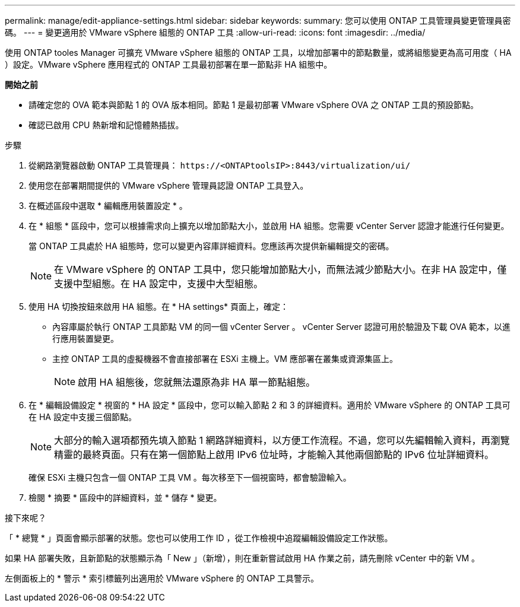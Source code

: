 ---
permalink: manage/edit-appliance-settings.html 
sidebar: sidebar 
keywords:  
summary: 您可以使用 ONTAP 工具管理員變更管理員密碼。 
---
= 變更適用於 VMware vSphere 組態的 ONTAP 工具
:allow-uri-read: 
:icons: font
:imagesdir: ../media/


[role="lead"]
使用 ONTAP tooles Manager 可擴充 VMware vSphere 組態的 ONTAP 工具，以增加部署中的節點數量，或將組態變更為高可用度（ HA ）設定。VMware vSphere 應用程式的 ONTAP 工具最初部署在單一節點非 HA 組態中。

*開始之前*

* 請確定您的 OVA 範本與節點 1 的 OVA 版本相同。節點 1 是最初部署 VMware vSphere OVA 之 ONTAP 工具的預設節點。
* 確認已啟用 CPU 熱新增和記憶體熱插拔。


.步驟
. 從網路瀏覽器啟動 ONTAP 工具管理員： `\https://<ONTAPtoolsIP>:8443/virtualization/ui/`
. 使用您在部署期間提供的 VMware vSphere 管理員認證 ONTAP 工具登入。
. 在概述區段中選取 * 編輯應用裝置設定 * 。
. 在 * 組態 * 區段中，您可以根據需求向上擴充以增加節點大小，並啟用 HA 組態。您需要 vCenter Server 認證才能進行任何變更。
+
當 ONTAP 工具處於 HA 組態時，您可以變更內容庫詳細資料。您應該再次提供新編輯提交的密碼。

+

NOTE: 在 VMware vSphere 的 ONTAP 工具中，您只能增加節點大小，而無法減少節點大小。在非 HA 設定中，僅支援中型組態。在 HA 設定中，支援中大型組態。

. 使用 HA 切換按鈕來啟用 HA 組態。在 * HA settings* 頁面上，確定：
+
** 內容庫屬於執行 ONTAP 工具節點 VM 的同一個 vCenter Server 。 vCenter Server 認證可用於驗證及下載 OVA 範本，以進行應用裝置變更。
** 主控 ONTAP 工具的虛擬機器不會直接部署在 ESXi 主機上。VM 應部署在叢集或資源集區上。
+

NOTE: 啟用 HA 組態後，您就無法還原為非 HA 單一節點組態。



. 在 * 編輯設備設定 * 視窗的 * HA 設定 * 區段中，您可以輸入節點 2 和 3 的詳細資料。適用於 VMware vSphere 的 ONTAP 工具可在 HA 設定中支援三個節點。
+

NOTE: 大部分的輸入選項都預先填入節點 1 網路詳細資料，以方便工作流程。不過，您可以先編輯輸入資料，再瀏覽精靈的最終頁面。只有在第一個節點上啟用 IPv6 位址時，才能輸入其他兩個節點的 IPv6 位址詳細資料。

+
確保 ESXi 主機只包含一個 ONTAP 工具 VM 。每次移至下一個視窗時，都會驗證輸入。

. 檢閱 * 摘要 * 區段中的詳細資料，並 * 儲存 * 變更。


.接下來呢？
「 * 總覽 * 」頁面會顯示部署的狀態。您也可以使用工作 ID ，從工作檢視中追蹤編輯設備設定工作狀態。

如果 HA 部署失敗，且新節點的狀態顯示為「 New 」（新增），則在重新嘗試啟用 HA 作業之前，請先刪除 vCenter 中的新 VM 。

左側面板上的 * 警示 * 索引標籤列出適用於 VMware vSphere 的 ONTAP 工具警示。
